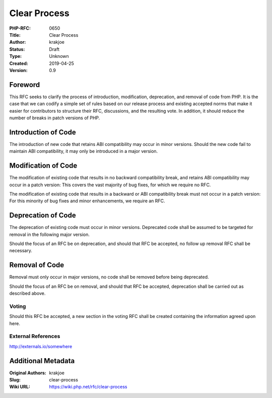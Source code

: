 Clear Process
=============

:PHP-RFC: 0650
:Title: Clear Process
:Author: krakjoe
:Status: Draft
:Type: Unknown
:Created: 2019-04-25
:Version: 0.9

Foreword
--------

This RFC seeks to clarify the process of introduction, modification,
deprecation, and removal of code from PHP. It is the case that we can
codify a simple set of rules based on our release process and existing
accepted norms that make it easier for contributors to structure their
RFC, discussions, and the resulting vote. In addition, it should reduce
the number of breaks in patch versions of PHP.

Introduction of Code
--------------------

The introduction of new code that retains ABI compatibility may occur in
minor versions. Should the new code fail to maintain ABI compatibility,
it may only be introduced in a major version.

Modification of Code
--------------------

The modification of existing code that results in no backward
compatibility break, and retains ABI compatibility may occur in a patch
version: This covers the vast majority of bug fixes, for which we
require no RFC.

The modification of existing code that results in a backward or ABI
compatibility break must not occur in a patch version: For this minority
of bug fixes and minor enhancements, we require an RFC.

Deprecation of Code
-------------------

The deprecation of existing code must occur in minor versions.
Deprecated code shall be assumed to be targeted for removal in the
following major version.

Should the focus of an RFC be on deprecation, and should that RFC be
accepted, no follow up removal RFC shall be necessary.

Removal of Code
---------------

Removal must only occur in major versions, no code shall be removed
before being deprecated.

Should the focus of an RFC be on removal, and should that RFC be
accepted, deprecation shall be carried out as described above.

Voting
~~~~~~

Should this RFC be accepted, a new section in the voting RFC shall be
created containing the information agreed upon here.

External References
~~~~~~~~~~~~~~~~~~~

http://externals.io/somewhere

Additional Metadata
-------------------

:Original Authors: krakjoe
:Slug: clear-process
:Wiki URL: https://wiki.php.net/rfc/clear-process
